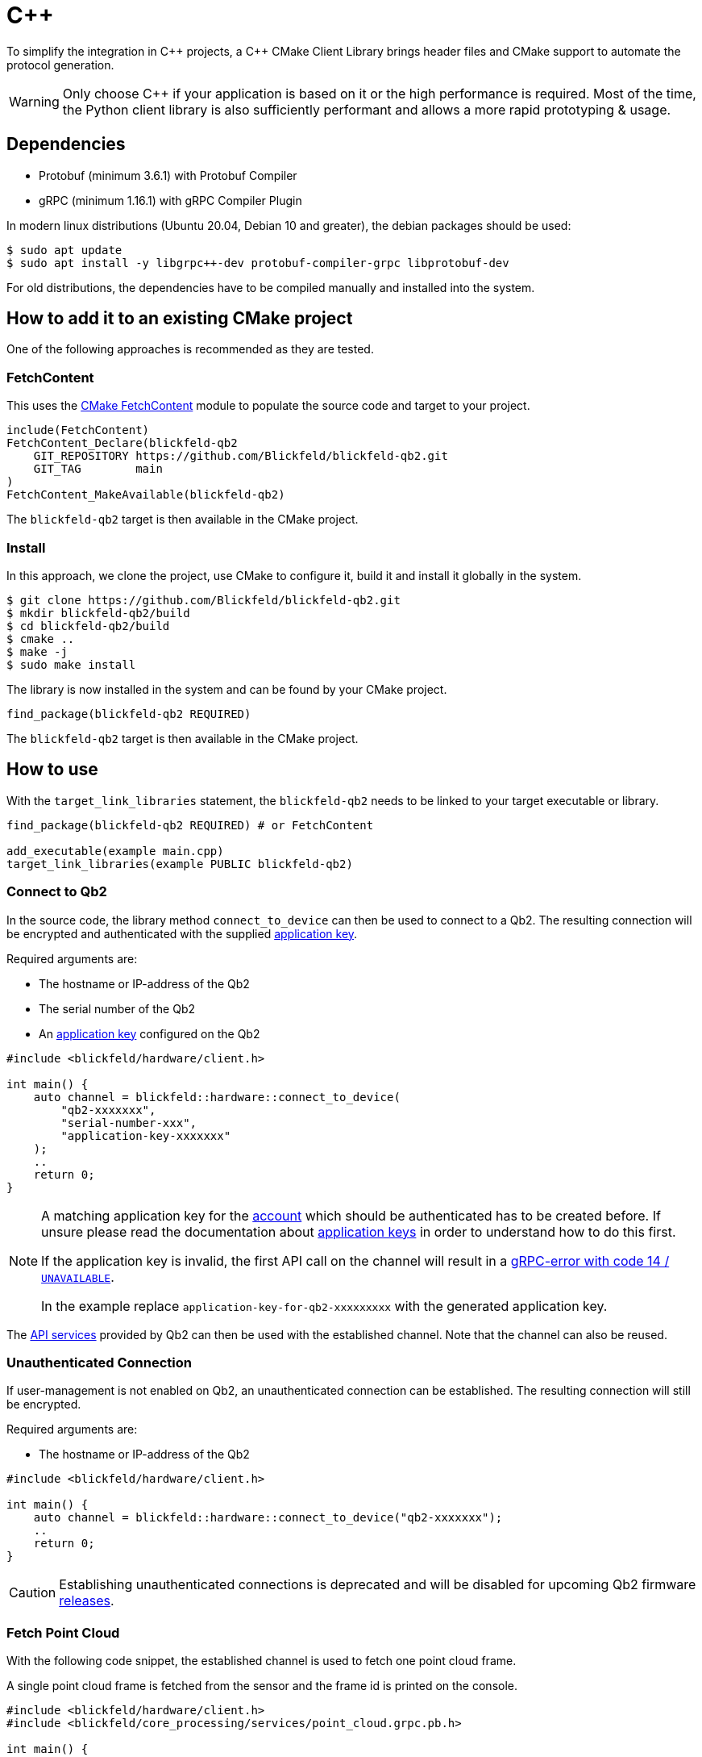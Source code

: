 = C++

To simplify the integration in pass:[C++] projects, a pass:[C++] CMake Client Library brings header files and CMake support to automate the protocol generation.

[WARNING]
Only choose C++ if your application is based on it or the high performance is required.
Most of the time, the Python client library is also sufficiently performant
and allows a more rapid prototyping & usage.

== Dependencies

* Protobuf (minimum 3.6.1) with Protobuf Compiler
* gRPC (minimum 1.16.1) with gRPC Compiler Plugin

In modern linux distributions (Ubuntu 20.04, Debian 10 and greater), the debian packages should be used:

[,console]
----
$ sudo apt update
$ sudo apt install -y libgrpc++-dev protobuf-compiler-grpc libprotobuf-dev
----

For old distributions, the dependencies have to be compiled manually and installed into the system.

== How to add it to an existing CMake project

One of the following approaches is recommended as they are tested.

=== FetchContent

This uses the https://cmake.org/cmake/help/latest/module/FetchContent.html[CMake FetchContent] module to populate the source code and target to your project.

[,cmake]
----
include(FetchContent)
FetchContent_Declare(blickfeld-qb2
    GIT_REPOSITORY https://github.com/Blickfeld/blickfeld-qb2.git
    GIT_TAG        main
)
FetchContent_MakeAvailable(blickfeld-qb2)
----

The `blickfeld-qb2` target is then available in the CMake project.

=== Install

In this approach, we clone the project, use CMake to configure it, build it and install it globally in the system.

[,console]
----
$ git clone https://github.com/Blickfeld/blickfeld-qb2.git
$ mkdir blickfeld-qb2/build
$ cd blickfeld-qb2/build
$ cmake ..
$ make -j
$ sudo make install
----

The library is now installed in the system and can be found by your CMake project.

[,cmake]
----
find_package(blickfeld-qb2 REQUIRED)
----

The `blickfeld-qb2` target is then available in the CMake project.

== How to use

With the `target_link_libraries` statement, the `blickfeld-qb2` needs to be linked to your target executable or library.

[,cmake]
----
find_package(blickfeld-qb2 REQUIRED) # or FetchContent

add_executable(example main.cpp)
target_link_libraries(example PUBLIC blickfeld-qb2)
----

=== Connect to Qb2

In the source code, the library method `connect_to_device` can then be used to connect to a Qb2. The resulting connection will be encrypted and authenticated with the supplied xref:working_principles:authentication.adoc#_application_key[application key].

Required arguments are:

* The hostname or IP-address of the Qb2
* The serial number of the Qb2
* An xref:working_principles:authentication.adoc#_application_key[application key] configured on the Qb2

```cpp
#include <blickfeld/hardware/client.h>

int main() {
    auto channel = blickfeld::hardware::connect_to_device(
        "qb2-xxxxxxx",
        "serial-number-xxx",
        "application-key-xxxxxxx"
    );
    ..
    return 0;
}
```

[NOTE]
====
A matching application key for the xref:working_principles:authentication.adoc#_account[account] which should be authenticated has to be created before. If unsure please read the documentation about xref:working_principles:authentication.adoc#_application_key[application keys] in order to understand how to do this first.

If the application key is invalid, the first API call on the channel will result in a https://grpc.github.io/grpc/core/md_doc_statuscodes.html[gRPC-error with code 14 / `UNAVAILABLE`].

In the example replace `application-key-for-qb2-xxxxxxxxx` with the generated application key.
====

The xref:protocol:index.adoc[API services] provided by Qb2 can then be used with the established channel.
Note that the channel can also be reused.

=== Unauthenticated Connection
If user-management is not enabled on Qb2, an unauthenticated connection can be established. The resulting connection will still be encrypted.

Required arguments are:

* The hostname or IP-address of the Qb2

```cpp
#include <blickfeld/hardware/client.h>

int main() {
    auto channel = blickfeld::hardware::connect_to_device("qb2-xxxxxxx");
    ..
    return 0;
}
```

[CAUTION]
====
Establishing unauthenticated connections is deprecated and will be disabled for upcoming Qb2 firmware https://github.com/Blickfeld/blickfeld-qb2/releases[releases].
====

=== Fetch Point Cloud

With the following code snippet, the established channel is used to fetch one point cloud frame.

.A single point cloud frame is fetched from the sensor and the frame id is printed on the console.
```cpp
#include <blickfeld/hardware/client.h>
#include <blickfeld/core_processing/services/point_cloud.grpc.pb.h>

int main() {
    auto channel = blickfeld::hardware::connect_to_device(
        "qb2-xxxxxxx",
        "serial-number-xxx",
        "application-key-xxxxxxx"
    );

    // Fetch one point cloud frame
    auto service = blickfeld::core_processing::services::PointCloud::NewStub(channel);
    grpc::ClientContext context;
    auto response = service->Get(&context, blickfeld::core_processing::services::PointCloudGetRequest());
    std::cout << "Received a frame with the ID " << response.frame().id() << std::endl;

    return 0;
}
```

=== Process Point Cloud

The ```response``` object contains the ```frame``` which contains the binary point cloud data.
The API reference can be found xref:protocol:blickfeld/core_processing/services/point_cloud.adoc#Get[here].

For performance reasons, the frame is transported in a binary format.
To access the binary fields of the frame, the have to be casted to their xref:protocol:blickfeld/core_processing/data/frame.adoc#_blickfeld_core_processing_data_Frame_Binary[corresponding types].

.The binary data in the response is casted to the corresponding types and one point is printed.
```cpp
void process_frame(const blickfeld::core_processing::data::Frame& frame) {
    // print frame parameters
    printf("frame size: %d\n", frame.binary().length());

    // access cartesian point data (flat array of floats)
    auto xyz = (float*) frame.binary().cartesian().data();
    // access photon count / intensity of the points
    auto photon_counts = (uint16_t*) frame.binary().photon_count().data();
    // access direction_id of the points
    auto direction_ids = (uint32_t*) frame.binary().direction_id().data();

    // read out x,y,z coordinates, photon count, direction_id of a point in the frame
    int pointIndex = 10;
    float x = xyz[pointIndex+0];
    float y = xyz[pointIndex+1];
    float z = xyz[pointIndex+2];
    uint16_t photon_count = photon_counts[pointIndex];
    uint32_t direction_id =  direction_ids[pointIndex];

    printf("point: %d, x: %.3f m, y: %.3f m, z: %.3f m, photon count: %u, direction_id: %u\n",
           pointIndex, x, y, z, photon_count, direction_id);
}
```

=== Stream Point Clouds

.A stream is requested and 10 frames are read in a sequence.
```cpp
#include <blickfeld/hardware/client.h>
#include <blickfeld/core_processing/services/point_cloud.grpc.pb.h>

int main() {
    auto channel = blickfeld::hardware::connect_to_device(
        "qb2-xxxxxxx",
        "serial-number-xxx",
        "application-key-xxxxxxx"
    );

    // Fetch one point cloud frame
    auto service = blickfeld::core_processing::services::PointCloud::NewStub(channel);
    grpc::ClientContext context;
    blickfeld::core_processing::services::PointCloudStreamResponse response;
    auto stream = service->Stream(&context, blickfeld::core_processing::services::PointCloudStreamRequest());

    for (int i = 0; i < 10; i++) {
        stream->Read(&response);
        std::cout << "Received a frame with the ID " << response.frame().id() << std::endl;
        process_frame(response.frame());
    }

    // Stop stream
    context.TryCancel();

    return 0;
}
```

.Example output of stream example
[,console]
----
$ ./cpp/examples/stream_point_clouds/stream_point_clouds-example 
Received a frame with the ID 27
frame size: 144395
point: 10, x: 2.238 m, y: -0.269 m, z: -2.248 m, photon count: 2343, direction_id: 10
Received a frame with the ID 28
frame size: 144398
point: 10, x: 2.242 m, y: -0.269 m, z: -2.227 m, photon count: 2158, direction_id: 10
...
----

The source code of the examples can be found in the examples section of the https://github.com/Blickfeld/blickfeld-qb2/tree/main/cpp/examples[Git Repository].

Please refer to the https://grpc.io/docs/languages/cpp/quickstart/[gRPC C++ documentation] and further guides & examples in this documentation.

